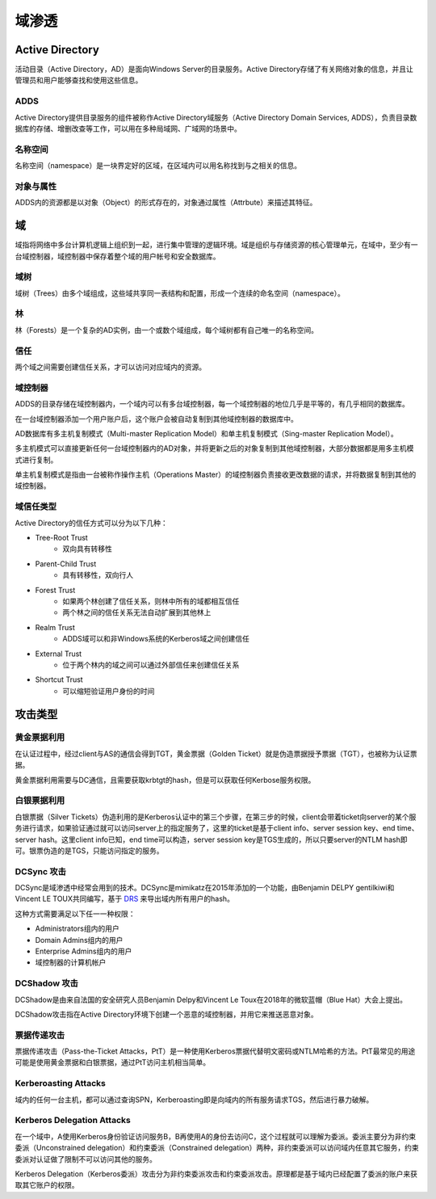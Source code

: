 域渗透
========================================

Active Directory
----------------------------------------
活动目录（Active Directory，AD）是面向Windows Server的目录服务。Active Directory存储了有关网络对象的信息，并且让管理员和用户能够查找和使用这些信息。

ADDS
~~~~~~~~~~~~~~~~~~~~~~~~~~~~~~~~~~~~~~~~
Active Directory提供目录服务的组件被称作Active Directory域服务（Active Directory Domain Services, ADDS），负责目录数据库的存储、增删改查等工作，可以用在多种局域网、广域网的场景中。

名称空间
~~~~~~~~~~~~~~~~~~~~~~~~~~~~~~~~~~~~~~~~
名称空间（namespace）是一块界定好的区域，在区域内可以用名称找到与之相关的信息。

对象与属性
~~~~~~~~~~~~~~~~~~~~~~~~~~~~~~~~~~~~~~~~
ADDS内的资源都是以对象（Object）的形式存在的，对象通过属性（Attrbute）来描述其特征。

域
----------------------------------------
域指将网络中多台计算机逻辑上组织到一起，进行集中管理的逻辑环境。域是组织与存储资源的核心管理单元，在域中，至少有一台域控制器，域控制器中保存着整个域的用户帐号和安全数据库。

域树
~~~~~~~~~~~~~~~~~~~~~~~~~~~~~~~~~~~~~~~~
域树（Trees）由多个域组成，这些域共享同一表结构和配置，形成一个连续的命名空间（namespace）。 

林
~~~~~~~~~~~~~~~~~~~~~~~~~~~~~~~~~~~~~~~~
林（Forests）是一个复杂的AD实例，由一个或数个域组成，每个域树都有自己唯一的名称空间。

信任
~~~~~~~~~~~~~~~~~~~~~~~~~~~~~~~~~~~~~~~~
两个域之间需要创建信任关系，才可以访问对应域内的资源。

域控制器
~~~~~~~~~~~~~~~~~~~~~~~~~~~~~~~~~~~~~~~~
ADDS的目录存储在域控制器内，一个域内可以有多台域控制器，每一个域控制器的地位几乎是平等的，有几乎相同的数据库。

在一台域控制器添加一个用户账户后，这个账户会被自动复制到其他域控制器的数据库中。

AD数据库有多主机复制模式（Multi-master Replication Model）和单主机复制模式（Sing-master Replication Model）。

多主机模式可以直接更新任何一台域控制器内的AD对象，并将更新之后的对象复制到其他域控制器，大部分数据都是用多主机模式进行复制。

单主机复制模式是指由一台被称作操作主机（Operations Master）的域控制器负责接收更改数据的请求，并将数据复制到其他的域控制器。

域信任类型
~~~~~~~~~~~~~~~~~~~~~~~~~~~~~~~~~~~~~~~~
Active Directory的信任方式可以分为以下几种：

- Tree-Root Trust
    - 双向具有转移性
- Parent-Child Trust
    - 具有转移性，双向行人
- Forest Trust
    - 如果两个林创建了信任关系，则林中所有的域都相互信任
    - 两个林之间的信任关系无法自动扩展到其他林上
- Realm Trust
    - ADDS域可以和非Windows系统的Kerberos域之间创建信任
- External Trust
    - 位于两个林内的域之间可以通过外部信任来创建信任关系
- Shortcut Trust
    - 可以缩短验证用户身份的时间

攻击类型
----------------------------------------

黄金票据利用
~~~~~~~~~~~~~~~~~~~~~~~~~~~~~~~~~~~~~~~~
在认证过程中，经过client与AS的通信会得到TGT，黄金票据（Golden Ticket）就是伪造票据授予票据（TGT），也被称为认证票据。

黄金票据利用需要与DC通信，且需要获取krbtgt的hash，但是可以获取任何Kerbose服务权限。

白银票据利用
~~~~~~~~~~~~~~~~~~~~~~~~~~~~~~~~~~~~~~~~
白银票据（Silver Tickets）伪造利用的是Kerberos认证中的第三个步骤，在第三步的时候，client会带着ticket向server的某个服务进行请求，如果验证通过就可以访问server上的指定服务了，这里的ticket是基于client info、server session key、end time、server hash。这里client info已知，end time可以构造，server session key是TGS生成的，所以只要server的NTLM hash即可。银票伪造的是TGS，只能访问指定的服务。

DCSync 攻击
~~~~~~~~~~~~~~~~~~~~~~~~~~~~~~~~~~~~~~~~
DCSync是域渗透中经常会用到的技术。DCSync是mimikatz在2015年添加的一个功能，由Benjamin DELPY gentilkiwi和Vincent LE TOUX共同编写，基于 `DRS <https://docs.microsoft.com/en-us/openspecs/windows_protocols/ms-drsr/f977faaa-673e-4f66-b9bf-48c640241d47>`_ 来导出域内所有用户的hash。

这种方式需要满足以下任一一种权限：

- Administrators组内的用户
- Domain Admins组内的用户
- Enterprise Admins组内的用户
- 域控制器的计算机帐户

DCShadow 攻击
~~~~~~~~~~~~~~~~~~~~~~~~~~~~~~~~~~~~~~~~
DCShadow是由来自法国的安全研究人员Benjamin Delpy和Vincent Le Toux在2018年的微软蓝帽（Blue Hat）大会上提出。

DCShadow攻击指在Active Directory环境下创建一个恶意的域控制器，并用它来推送恶意对象。

票据传递攻击
~~~~~~~~~~~~~~~~~~~~~~~~~~~~~~~~~~~~~~~~
票据传递攻击（Pass-the-Ticket Attacks，PtT）是一种使用Kerberos票据代替明文密码或NTLM哈希的方法。PtT最常见的用途可能是使用黄金票据和白银票据，通过PtT访问主机相当简单。

Kerberoasting Attacks
~~~~~~~~~~~~~~~~~~~~~~~~~~~~~~~~~~~~~~~~
域内的任何一台主机，都可以通过查询SPN，Kerberoasting即是向域内的所有服务请求TGS，然后进行暴力破解。

Kerberos Delegation Attacks
~~~~~~~~~~~~~~~~~~~~~~~~~~~~~~~~~~~~~~~~
在一个域中，A使用Kerberos身份验证访问服务B，B再使用A的身份去访问C，这个过程就可以理解为委派。委派主要分为非约束委派（Unconstrained delegation）和约束委派（Constrained delegation）两种，非约束委派可以访问域内任意其它服务，约束委派对认证做了限制不可以访问其他的服务。

Kerberos Delegation（Kerberos委派）攻击分为非约束委派攻击和约束委派攻击。原理都是基于域内已经配置了委派的账户来获取其它账户的权限。
